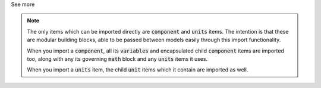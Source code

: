 .. _informB2_2:

.. _inform_import2:

.. container:: toggle

  .. container:: header

    See more

  .. note::

    The only items which can be imported directly are :code:`component` and :code:`units` items.
    The intention is that these are modular building blocks, able to be passed between models easily through this import functionality.

    When you import a :code:`component`, all its :code:`variables` and encapsulated child :code:`component` items are imported too, along with any its governing :code:`math` block and any :code:`units` items it uses.

    When you import a :code:`units` item, the child :code:`unit` items which it contain are imported as well.
